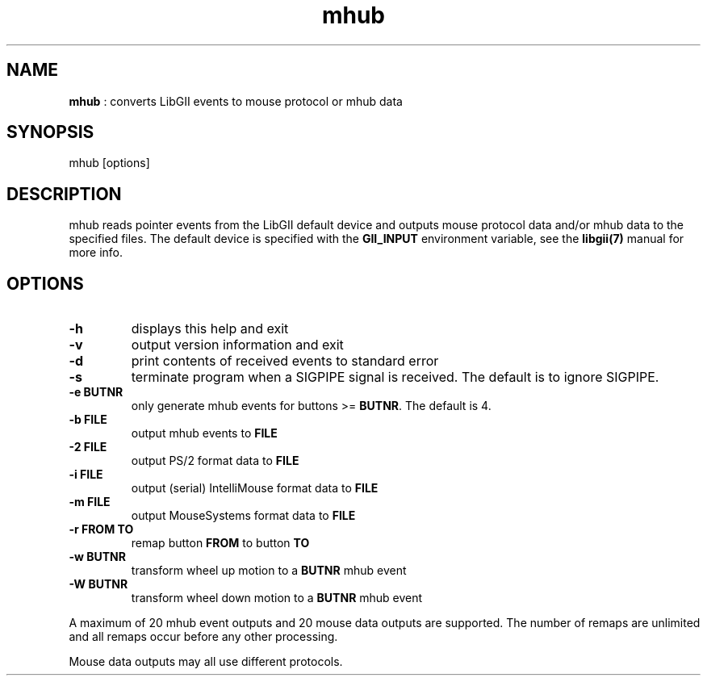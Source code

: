 .TH "mhub" 1 "2004-10-14" "libgii-1.0.x" GGI
.SH NAME
\fBmhub\fR : converts LibGII events to mouse protocol or mhub data
.SH SYNOPSIS
.nb
.nf
mhub [options]
.fi

.SH DESCRIPTION
mhub reads pointer events from the LibGII default device and outputs mouse
protocol data and/or mhub data to the specified files.
The default device is specified with the \fBGII_INPUT\fR environment variable,
see the \fBlibgii(7)\fR manual for more info.
.SH OPTIONS
.TP
\fB-h\fR
displays this help and exit

.TP
\fB-v\fR
output version information and exit

.TP
\fB-d\fR
print contents of received events to standard error

.TP
\fB-s\fR
terminate program when a SIGPIPE signal is received.
The default is to ignore SIGPIPE.

.TP
\fB-e BUTNR\fR
only generate mhub events for buttons >= \fBBUTNR\fR.  The default is 4.

.TP
\fB-b FILE\fR
output mhub events to \fBFILE\fR

.TP
\fB-2 FILE\fR
output PS/2 format data to \fBFILE\fR

.TP
\fB-i FILE\fR
output (serial) IntelliMouse format data to \fBFILE\fR

.TP
\fB-m FILE\fR
output MouseSystems format data to \fBFILE\fR

.TP
\fB-r FROM TO\fR
remap button \fBFROM\fR to button \fBTO\fR

.TP
\fB-w BUTNR\fR
transform wheel up motion to a \fBBUTNR\fR mhub event

.TP
\fB-W BUTNR\fR
transform wheel down motion to a \fBBUTNR\fR mhub event

.PP
A maximum of 20 mhub event outputs and 20 mouse data outputs are supported.
The number of remaps are unlimited and all remaps occur before any other
processing.

Mouse data outputs may all use different protocols.
